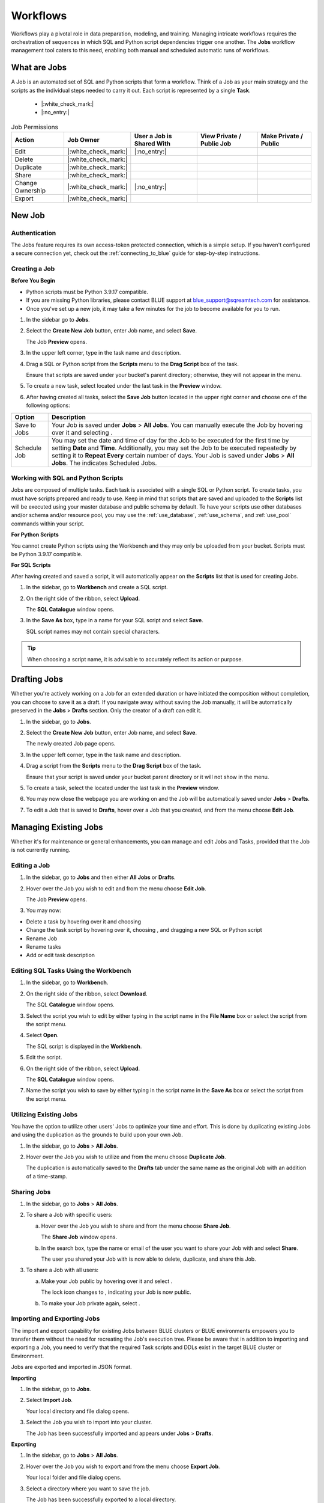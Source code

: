 .. _performing_basic_blue_operations:

*************
Workflows
*************
   
Workflows play a pivotal role in data preparation, modeling, and training. Managing intricate workflows requires the orchestration of sequences in which SQL and Python script dependencies trigger one another. The **Jobs** workflow management tool caters to this need, enabling both manual and scheduled automatic runs of workflows.

What are Jobs
===================

A Job is an automated set of SQL and Python scripts that form a workflow. Think of a Job as your main strategy and the scripts as the individual steps needed to carry it out. Each script is represented by a single **Task**.

     - |:white_check_mark:|
     - |:no_entry:|

.. list-table:: Job Permissions
   :widths: auto
   :header-rows: 1
   
   * - Action
     - Job Owner
     - User a Job is Shared With
     - View Private / Public Job
     - Make Private / Public
   * - Edit
     - |:white_check_mark:|
     - |:no_entry:|
     - 
     - 
   * - Delete
     - |:white_check_mark:|
     - 	 
     - 
     - 
   * - Duplicate
     - |:white_check_mark:|
     - 
     - 
     - 
   * - Share
     - |:white_check_mark:|
     - 
     - 
     - 
   * - Change Ownership
     - |:white_check_mark:|
     - |:no_entry:|
     - 
     - 
   * - Export
     - |:white_check_mark:|
     - 
     - 
     - 

New Job
========

Authentication
---------------

The Jobs feature requires its own access-token protected connection, which is a simple setup. If you haven't configured a secure connection yet, check out the :ref:`connecting_to_blue` guide for step-by-step instructions.

.. _creating_a_job:

Creating a Job
---------------

**Before You Begin**

* Python scripts must be Python 3.9.17 compatible. 
* If you are missing Python libraries, please contact BLUE support at `blue_support@sqreamtech.com <blue_support@sqreamtech.com>`_ for assistance.
* Once you've set up a new job, it may take a few minutes for the job to become available for you to run.

1. In the sidebar go to **Jobs**.
2. Select the **Create New Job** button, enter Job name, and select **Save**.

   The Job **Preview** opens.
   
3. In the upper left corner, type in the task name and description.
4. Drag a SQL or Python script from the **Scripts** menu to the **Drag Script** box of the task.

   Ensure that scripts are saved under your bucket's parent directory; otherwise, they will not appear in the menu.

5. To create a new task, select |add_task| located under the last task in the **Preview** window.
6. After having created all tasks, select the **Save Job** button located in the upper right corner and choose one of the following options:

.. list-table::
   :widths: auto
   :header-rows: 1

   * - Option
     - Description
   * - Save to Jobs
     - Your Job is saved under **Jobs** > **All Jobs**. You can manually execute the Job by hovering over it and selecting |play_job|.  
   * - Schedule Job
     - You may set the date and time of day for the Job to be executed for the first time by setting **Date** and **Time**. Additionally, you may set the Job to be executed repeatedly by setting it to **Repeat Every** certain number of days. Your Job is saved under **Jobs** > **All Jobs**. The |scheduled_job| indicates Scheduled Jobs.


Working with SQL and Python Scripts
-----------------------------------

Jobs are composed of multiple tasks. Each task is associated with a single SQL or Python script. To create tasks, you must have scripts prepared and ready to use. Keep in mind that scripts that are saved and uploaded to the **Scripts** list will be executed using your master database and public schema by default. To have your scripts use other databases and/or schema and/or resource pool, you may use the :ref:`use_database`, :ref:`use_schema`, and :ref:`use_pool` commands within your script. 

**For Python Scripts**

You cannot create Python scripts using the Workbench and they may only be uploaded from your bucket. Scripts must be Python 3.9.17 compatible. 

**For SQL Scripts** 

After having created and saved a script, it will automatically appear on the **Scripts** list that is used for creating Jobs.

1. In the sidebar, go to **Workbench** and create a SQL script.
2. On the right side of the ribbon, select **Upload**.

   The **SQL Catalogue** window opens.

3. In the **Save As** box, type in a name for your SQL script and select **Save**.

   SQL script names may not contain special characters.

.. tip:: When choosing a script name, it is advisable to accurately reflect its action or purpose.

Drafting Jobs
==============

Whether you're actively working on a Job for an extended duration or have initiated the composition without completion, you can choose to save it as a draft. If you navigate away without saving the Job manually, it will be automatically preserved in the **Jobs** > **Drafts** section. Only the creator of a draft can edit it.

1. In the sidebar, go to **Jobs**.
2. Select the **Create New Job** button, enter Job name, and select **Save**.

   The newly created Job page opens.
   
3. In the upper left corner, type in the task name and description.
4. Drag a script from the **Scripts** menu to the **Drag Script** box of the task.

   Ensure that your script is saved under your bucket parent directory or it will not show in the menu.

5. To create a task, select the |add_task| located under the last task in the **Preview** window.
6. You may now close the webpage you are working on and the Job will be automatically saved under **Jobs** > **Drafts**.
7. To edit a Job that is saved to **Drafts**, hover over a Job that you created, and from the |three_dot_job| menu choose **Edit Job**.

Managing Existing Jobs
=======================

Whether it's for maintenance or general enhancements, you can manage and edit Jobs and Tasks, provided that the Job is not currently running.

Editing a Job
---------------

1. In the sidebar, go to **Jobs** and then either **All Jobs** or **Drafts**.
2. Hover over the Job you wish to edit and from the |three_dot_job| menu choose **Edit Job**.

   The Job **Preview** opens.
   
3. You may now:

* Delete a task by hovering over it and choosing |delete_task| 
* Change the task script by hovering over it, choosing |delete_script|, and dragging a new SQL or Python script
* Rename Job
* Rename tasks
* Add or edit task description

Editing SQL Tasks Using the Workbench
--------------------------------------

1. In the sidebar, go to **Workbench**.
2. On the right side of the ribbon, select **Download**.

   The SQL **Catalogue** window opens.
   
3. Select the script you wish to edit by either typing in the script name in the **File Name** box or select the script from the script menu.
4. Select **Open**.

   The SQL script is displayed in the **Workbench**.

5. Edit the script.
6. On the right side of the ribbon, select **Upload**.

   The **SQL Catalogue** window opens. 
   
7. Name the script you wish to save by either typing in the script name in the **Save As** box or select the script from the script menu.

Utilizing Existing Jobs
----------------------------

You have the option to utilize other users' Jobs to optimize your time and effort. This is done by duplicating existing Jobs and using the duplication as the grounds to build upon your own Job. 

1. In the sidebar, go to **Jobs** > **All Jobs**.
2. Hover over the Job you wish to utilize and from the |three_dot_job| menu choose **Duplicate Job**.

   The duplication is automatically saved to the **Drafts** tab under the same name as the original Job with an addition of a time-stamp.

.. _sharing_jobs:

Sharing Jobs 
----------------

1. In the sidebar, go to **Jobs** > **All Jobs**.

2. To share a Job with specific users:

   a. Hover over the Job you wish to share and from the |three_dot_job| menu choose **Share Job**.

      The **Share Job** window opens.
   
   b. In the search box, type the name or email of the user you want to share your Job with and select **Share**.

      The user you shared your Job with is now able to delete, duplicate, and share this Job.
   
3. To share a Job with all users:

   a. Make your Job public by hovering over it and select |locked_lock|.

      The lock icon changes to |open_lock|, indicating your Job is now public.
	  
   b. To make your Job private again, select |open_lock|.

.. _importing_and_exporting_jobs:

Importing and Exporting Jobs
-----------------------------

The import and export capability for existing Jobs between BLUE clusters or BLUE environments empowers you to transfer them without the need for recreating the Job's execution tree. Please be aware that in addition to importing and exporting a Job, you need to verify that the required Task scripts and DDLs exist in the target BLUE cluster or Environment. 

Jobs are exported and imported in JSON format.

**Importing**

1. In the sidebar, go to **Jobs**.

2. Select **Import Job**.

   Your local directory and file dialog opens.
   
3. Select the Job you wish to import into your cluster.

   The Job has been successfully imported and appears under **Jobs** > **Drafts**.
   
**Exporting**

1. In the sidebar, go to **Jobs** > **All Jobs**.

2. Hover over the Job you wish to export and from the |three_dot_job| menu choose **Export Job**.

   Your local folder and file dialog opens.
   
3. Select a directory where you want to save the job.

   The Job has been successfully exported to a local directory.
   
Changing Job Ownership
-----------------------

1. In the sidebar, go to **Jobs** > **All Jobs**.

2. Hover over the Job which ownership you wish to change and from the |three_dot_job| menu choose **Change Job Owner**.

   The **Change job owner** window opens.
   
3. In the search box, type the name or email of the user you want to grant ownership to and select **Change**.

   The new owner is granted Job ownership privileges while you are remained with shared Job privileges.

.. _terminating_a_running_job:

Terminating a Running Job
--------------------------

Please be aware that once successfully executed before you stopped the Job, DML statements have already made the changes to the tables and database.

1. In the sidebar, go to **Jobs** > **All Jobs**.
2. Hover over the Job you wish to stop and select |stop_job|. 

   The Job is stopped and assigned a **Failed** status.

Deleting Jobs
--------------

You may only delete Jobs owned by you.

1. In the sidebar, go to **Jobs** and then either **All Jobs** or **Drafts**.
2. Hover over the Job you wish to delete and from the |three_dot_job| menu choose **Delete**.

Monitoring Jobs
================

The **History** tab is your go-to for checking the last execution time, the next scheduled execution, and the current status of your Job.

Job status may be one of four options:

.. list-table:: Job Status
   :widths: auto
   :header-rows: 1

   * - Status
     - Description
   * - Completed Successfully
     - Your job was successfully completed
   * - Failed
     - Your job has failed and is not completed
   * - Running
     - Your job is currently running
   * - Pending
     - Your job will be executed as soon as a Worker becomes available

Failed Jobs
------------ 

1. To investigate failed Jobs, in the sidebar, go to **Jobs** and select the **History** tab.
2. Select the Job you wish to investigate.

   A drop-down table opens, revealing one of four options for each task: 

.. list-table:: Task Status
   :widths: auto
   :header-rows: 1

   * - Status
     - Description
   * - Done
     - Task was successfully completed
   * - Failed
     - Task has failed and is not completed
   * - Running
     - Task is currently running
   * - Pending
     - Task will be executed as soon as a Worker becomes available

3. To retrieve a failed task log, click on the **Failed** button.  

   A pop-up error log opens, depicting error details.                                         



.. |scheduled_job| image:: /_static/images/jobs/scheduled_job.png
   :align: middle

.. |delete_script| image:: /_static/images/jobs/delete_script.png
   :align: middle
   
.. |add_task| image:: /_static/images/jobs/add_task.png
   :align: middle
   
.. |scheduled_task| image:: /_static/images/jobs/scheduled_task.png
   :align: middle
   
.. |delete_task| image:: /_static/images/jobs/delete_task.png
   :align: middle

.. |three_dot_job| image:: /_static/images/jobs/three_dot_job.png
   :align: middle

.. |locked_lock| image:: /_static/images/jobs/locked_lock.png
   :align: middle

.. |open_lock| image:: /_static/images/jobs/open_lock.png
   :align: middle

.. |play_job| image:: /_static/images/jobs/play_job.png
   :align: middle   
   
.. |stop_job| image:: /_static/images/jobs/stop_job.png
   :align: middle      
